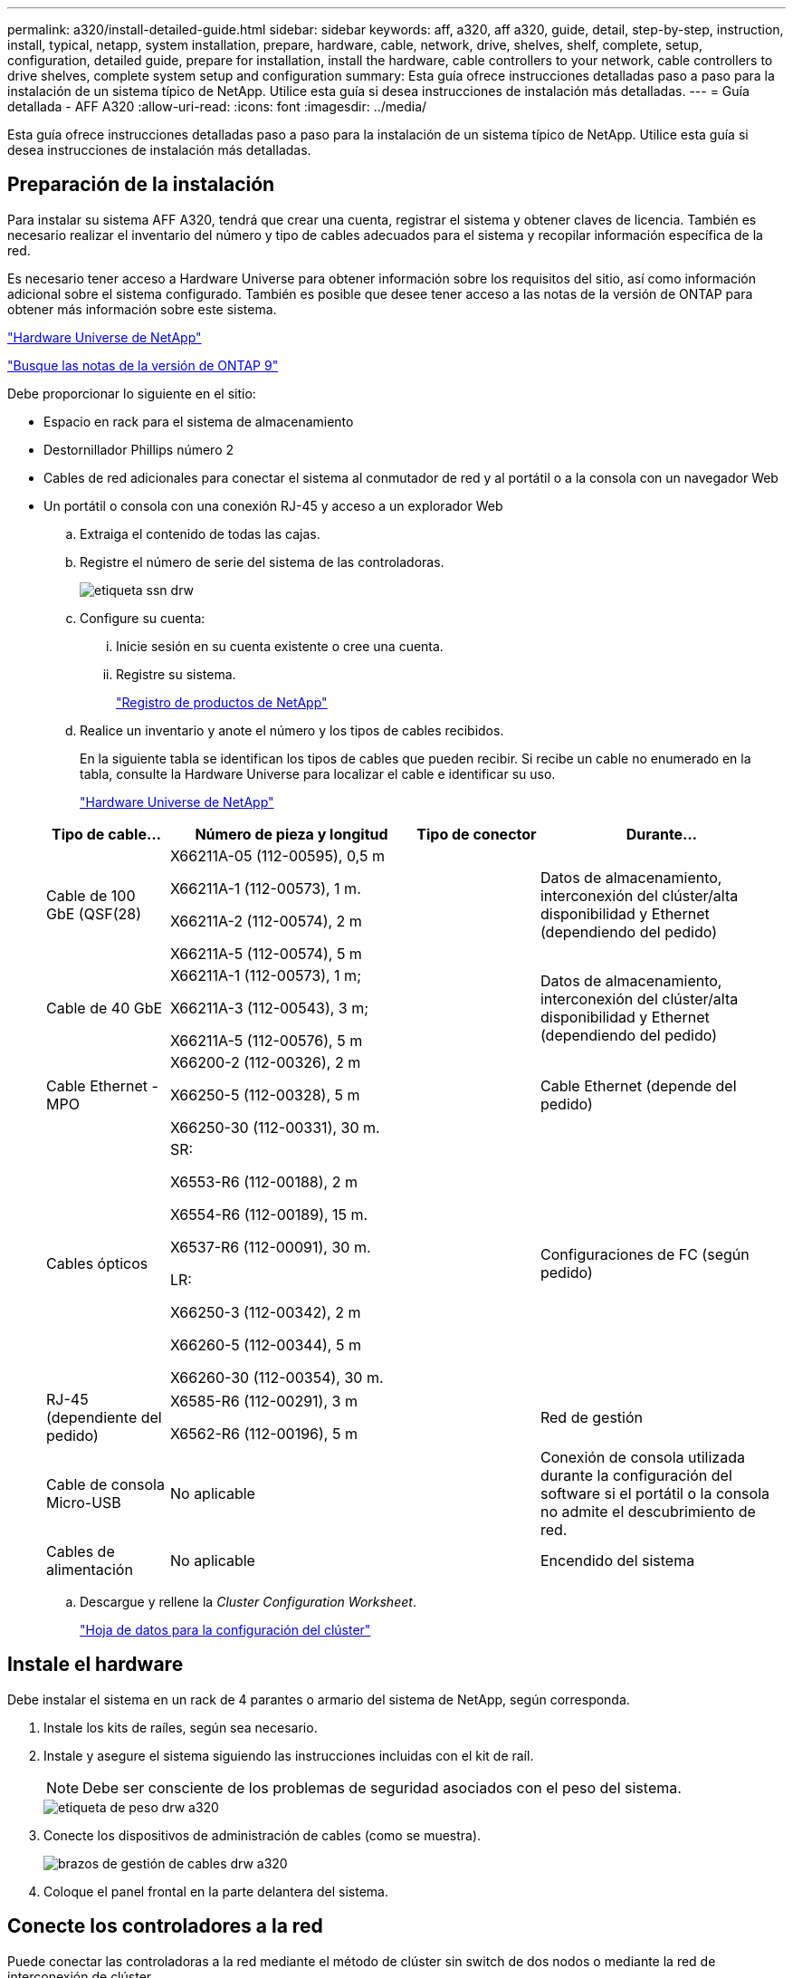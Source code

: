 ---
permalink: a320/install-detailed-guide.html 
sidebar: sidebar 
keywords: aff, a320, aff a320, guide, detail, step-by-step, instruction, install, typical, netapp, system installation, prepare, hardware, cable, network, drive, shelves, shelf, complete, setup, configuration, detailed guide, prepare for installation, install the hardware, cable controllers to your network, cable controllers to drive shelves, complete system setup and configuration 
summary: Esta guía ofrece instrucciones detalladas paso a paso para la instalación de un sistema típico de NetApp. Utilice esta guía si desea instrucciones de instalación más detalladas. 
---
= Guía detallada - AFF A320
:allow-uri-read: 
:icons: font
:imagesdir: ../media/


[role="lead"]
Esta guía ofrece instrucciones detalladas paso a paso para la instalación de un sistema típico de NetApp. Utilice esta guía si desea instrucciones de instalación más detalladas.



== Preparación de la instalación

Para instalar su sistema AFF A320, tendrá que crear una cuenta, registrar el sistema y obtener claves de licencia. También es necesario realizar el inventario del número y tipo de cables adecuados para el sistema y recopilar información específica de la red.

Es necesario tener acceso a Hardware Universe para obtener información sobre los requisitos del sitio, así como información adicional sobre el sistema configurado. También es posible que desee tener acceso a las notas de la versión de ONTAP para obtener más información sobre este sistema.

https://hwu.netapp.com["Hardware Universe de NetApp"]

http://mysupport.netapp.com/documentation/productlibrary/index.html?productID=62286["Busque las notas de la versión de ONTAP 9"]

Debe proporcionar lo siguiente en el sitio:

* Espacio en rack para el sistema de almacenamiento
* Destornillador Phillips número 2
* Cables de red adicionales para conectar el sistema al conmutador de red y al portátil o a la consola con un navegador Web
* Un portátil o consola con una conexión RJ-45 y acceso a un explorador Web
+
.. Extraiga el contenido de todas las cajas.
.. Registre el número de serie del sistema de las controladoras.
+
image::../media/drw_ssn_label.png[etiqueta ssn drw]

.. Configure su cuenta:
+
... Inicie sesión en su cuenta existente o cree una cuenta.
... Registre su sistema.
+
https://mysupport.netapp.com/eservice/registerSNoAction.do?moduleName=RegisterMyProduct["Registro de productos de NetApp"]



.. Realice un inventario y anote el número y los tipos de cables recibidos.
+
En la siguiente tabla se identifican los tipos de cables que pueden recibir. Si recibe un cable no enumerado en la tabla, consulte la Hardware Universe para localizar el cable e identificar su uso.

+
https://hwu.netapp.com["Hardware Universe de NetApp"]

+
[cols="1,2,1,2"]
|===
| Tipo de cable... | Número de pieza y longitud | Tipo de conector | Durante... 


 a| 
Cable de 100 GbE (QSF(28)
 a| 
X66211A-05 (112-00595), 0,5 m

X66211A-1 (112-00573), 1 m.

X66211A-2 (112-00574), 2 m

X66211A-5 (112-00574), 5 m
 a| 
image:../media/oie_cable100_gbe_qsfp28.png[""]
 a| 
Datos de almacenamiento, interconexión del clúster/alta disponibilidad y Ethernet (dependiendo del pedido)



 a| 
Cable de 40 GbE
 a| 
X66211A-1 (112-00573), 1 m;

X66211A-3 (112-00543), 3 m;

X66211A-5 (112-00576), 5 m
 a| 
image:../media/oie_cable_sfp_gbe_copper.png[""]
 a| 
Datos de almacenamiento, interconexión del clúster/alta disponibilidad y Ethernet (dependiendo del pedido)



 a| 
Cable Ethernet - MPO
 a| 
X66200-2 (112-00326), 2 m

X66250-5 (112-00328), 5 m

X66250-30 (112-00331), 30 m.
 a| 
image:../media/oie_cable_etherned_mpo.png[""]
 a| 
Cable Ethernet (depende del pedido)



 a| 
Cables ópticos
 a| 
SR:

X6553-R6 (112-00188), 2 m

X6554-R6 (112-00189), 15 m.

X6537-R6 (112-00091), 30 m.

LR:

X66250-3 (112-00342), 2 m

X66260-5 (112-00344), 5 m

X66260-30 (112-00354), 30 m.
 a| 
image:../media/oie_cable_fiber_lc_connector.png[""]
 a| 
Configuraciones de FC (según pedido)



 a| 
RJ-45 (dependiente del pedido)
 a| 
X6585-R6 (112-00291), 3 m

X6562-R6 (112-00196), 5 m
 a| 
image:../media/oie_cable_rj45.png[""]
 a| 
Red de gestión



 a| 
Cable de consola Micro-USB
 a| 
No aplicable
 a| 
image:../media/oie_cable_micro_usb.png[""]
 a| 
Conexión de consola utilizada durante la configuración del software si el portátil o la consola no admite el descubrimiento de red.



 a| 
Cables de alimentación
 a| 
No aplicable
 a| 
image:../media/oie_cable_power.png[""]
 a| 
Encendido del sistema

|===
.. Descargue y rellene la _Cluster Configuration Worksheet_.
+
https://library.netapp.com/ecm/ecm_download_file/ECMLP2839002["Hoja de datos para la configuración del clúster"]







== Instale el hardware

Debe instalar el sistema en un rack de 4 parantes o armario del sistema de NetApp, según corresponda.

. Instale los kits de raíles, según sea necesario.
. Instale y asegure el sistema siguiendo las instrucciones incluidas con el kit de raíl.
+

NOTE: Debe ser consciente de los problemas de seguridad asociados con el peso del sistema.

+
image::../media/drw_a320_weight_label.png[etiqueta de peso drw a320]

. Conecte los dispositivos de administración de cables (como se muestra).
+
image::../media/drw_a320_cable_management_arms.png[brazos de gestión de cables drw a320]

. Coloque el panel frontal en la parte delantera del sistema.




== Conecte los controladores a la red

Puede conectar las controladoras a la red mediante el método de clúster sin switch de dos nodos o mediante la red de interconexión de clúster.



=== Opción 1: Conecte el cable de un clúster sin switch de dos nodos

Los puertos de datos opcionales, las tarjetas NIC opcionales y los puertos de gestión de los módulos de la controladora se conectan a los switches. Los puertos de interconexión de clúster/alta disponibilidad se cablean en ambos módulos de controladoras.

Debe haberse puesto en contacto con el administrador de red para obtener información sobre la conexión del sistema a los switches.

Asegúrese de comprobar que la flecha de la ilustración tenga la orientación correcta de la lengüeta de extracción del conector del cable.

image::../media/oie_cable_pull_tab_up.png[lengüeta para tirar del cable de la oie]


NOTE: Al insertar el conector, debería sentir que hace clic en su lugar; si no cree que hace clic, quítelo, gírelo y vuelva a intentarlo.

. Se puede usar la ilustración o las instrucciones paso a paso para completar el cableado entre las controladoras y los switches:
+
image::../media/drw_a320_tnsc_network_cabling_composite_animated_gif.png[gif animados de cableado de red drw a320 tnsc compuesto]

+
[cols="1,2"]
|===
| Paso | Lleve a cabo cada módulo de la controladora 


 a| 
image:../media/oie_legend_icon_1_lg.png[""]
 a| 
Conecte los cables de los puertos de clúster/alta disponibilidad entre sí mediante el cable de 100 GbE (QSFP28):

** e0a a e0a
** e0d a e0dimage:../media/drw_a320_tnsc_cluster_ha_connection_step1a.png[""]




 a| 
image:../media/oie_legend_icon_2_o.png[""]
 a| 
Si va a utilizar los puertos incorporados para una conexión de red de datos, conecte los cables de 100 GbE o 40 GbE a los switches de red de datos adecuados:

** e0g y e0himage:../media/drw_a320_onboard_data_connection_step2.png[""]




 a| 
image:../media/oie_legend_icon_3_dr.png[""]
 a| 
Si está utilizando las tarjetas NIC para las conexiones Ethernet o FC, conecte las tarjetas NIC a los conmutadores correspondientes:

image::../media/drw_a320_nic_connections_step3.png[conexiones nic drw a320 paso 3]



 a| 
image:../media/oie_legend_icon_4_lp.png[""]
 a| 
Conecte los puertos e0M a los switches de red de gestión mediante los cables RJ45.

image:../media/drw_a320_management_port_connection_step4.png[""]



 a| 
image:../media/oie_legend_icon_attn_symbol.png[""]
 a| 
NO enchufe los cables de alimentación en este momento.

|===
. Conecte los cables de almacenamiento: <<Conecte los controladores a las bandejas de unidades>>




=== Opción 2: Cableado de un clúster de switches

Los puertos de datos opcionales, las tarjetas NIC opcionales y los puertos de gestión de los módulos de la controladora se conectan a los switches. Los puertos de interconexión de clúster/alta disponibilidad se cablean al switch cluster/ha.

Debe haberse puesto en contacto con el administrador de red para obtener información sobre la conexión del sistema a los switches.

Asegúrese de comprobar que la flecha de la ilustración tenga la orientación correcta de la lengüeta de extracción del conector del cable.

image::../media/oie_cable_pull_tab_up.png[lengüeta para tirar del cable de la oie]


NOTE: Al insertar el conector, debería sentir que hace clic en su lugar; si no cree que hace clic, quítelo, gírelo y vuelva a intentarlo.

. Se puede usar la ilustración o las instrucciones paso a paso para completar el cableado entre las controladoras y los switches:
+
image::../media/drw_a320_switched_network_cabling_composite_animated_GIF.png[Cableado de red conmutada drw a320 compuesto GIF animado]

+
[cols="1,3"]
|===
| Paso | Lleve a cabo cada módulo de la controladora 


 a| 
image:../media/oie_legend_icon_1_lg.png[""]
 a| 
Conecte los puertos del clúster/ha al switch del clúster/ha con el cable 100 GbE (QSFP28):

** E0a en ambas controladoras en el switch de clúster/alta disponibilidad
** E0d en ambas controladoras en el switch de clúster/alta disponibilidadimage:../media/drw_a320_switched_cluster_ha_connection_step1b.png[""]




 a| 
image:../media/oie_legend_icon_2_o.png[""]
 a| 
Si va a utilizar los puertos incorporados para una conexión de red de datos, conecte los cables de 100 GbE o 40 GbE a los switches de red de datos adecuados:

** e0g y e0himage:../media/drw_a320_onboard_data_connection_step2.png[""]




 a| 
image:../media/oie_legend_icon_3_dr.png[""]
 a| 
Si está utilizando las tarjetas NIC para las conexiones Ethernet o FC, conecte las tarjetas NIC a los conmutadores correspondientes:

image::../media/drw_a320_nic_connections_step3.png[conexiones nic drw a320 paso 3]



 a| 
image:../media/oie_legend_icon_4_lp.png[""]
 a| 
Conecte los puertos e0M a los switches de red de gestión mediante los cables RJ45.

image:../media/drw_a320_management_port_connection_step4.png[""]



 a| 
image:../media/oie_legend_icon_attn_symbol.png[""]
 a| 
NO enchufe los cables de alimentación en este momento.

|===
. Conecte los cables de almacenamiento: <<Conecte los controladores a las bandejas de unidades>>




== Conecte los controladores a las bandejas de unidades

Debe cablear las controladoras a las bandejas con los puertos de almacenamiento internos.



=== Opción 1: Conecte las controladoras a una bandeja de unidades única

Debe cablear cada controladora a los módulos NSM de la bandeja de unidades NS224.

Asegúrese de comprobar que la flecha de la ilustración tenga la orientación correcta de la lengüeta de extracción del conector del cable.

image::../media/oie_cable_pull_tab_up.png[lengüeta para tirar del cable de la oie]


NOTE: Al insertar el conector, debería sentir que hace clic en su lugar; si no cree que hace clic, quítelo, gírelo y vuelva a intentarlo.

. Puede usar la ilustración o las instrucciones paso a paso para cablear las controladoras a una sola bandeja.
+
image::../media/drw_a320_single_shelf_connections_animated_gif.png[gif animados de conexiones de una sola bandeja drw a320]

+
[cols="1,3"]
|===
| Paso | Lleve a cabo cada módulo de la controladora 


 a| 
image:../media/oie_legend_icon_1_mb.png[""]
 a| 
Conecte la controladora A a la bandeja image:../media/drw_a320_storage_cabling_controller_a_single_shelf.png[""]



 a| 
image:../media/oie_legend_icon_2_lo.png[""]
 a| 
Conecte la controladora B a la bandeja: image:../media/drw_a320_storage_cabling_controller_b_single_shelf.png[""]

|===
. Para completar la configuración del sistema, consulte <<Completar la configuración y los ajustes del sistema>>




=== Opción 2: Conecte las controladoras a dos bandejas de unidades

Debe cablear cada controladora a los módulos NSM de ambas bandejas de unidades NS224.

Asegúrese de comprobar que la flecha de la ilustración tenga la orientación correcta de la lengüeta de extracción del conector del cable.

image::../media/oie_cable_pull_tab_up.png[lengüeta para tirar del cable de la oie]


NOTE: Al insertar el conector, debería sentir que hace clic en su lugar; si no cree que hace clic, quítelo, gírelo y vuelva a intentarlo.

. Puede usar la siguiente ilustración o los pasos escritos para conectar las controladoras a dos bandejas de unidades.
+
image::../media/drw_a320_2_shevles_cabling_animated_gif.png[drw a320 2 shevles cableado gif animado]

+
[cols="1-3"]
|===
| Paso | Lleve a cabo cada módulo de la controladora 


 a| 
image:../media/oie_legend_icon_1_mb.png[""]
 a| 
Conecte la controladora A a las bandejas: image:../media/drw_a320_2_shelves_cabling_controller_a.png[""]



 a| 
image:../media/oie_legend_icon_2_lo.png[""]
 a| 
Conecte la controladora B a las bandejas: image:../media/drw_a320_2_shelves_cabling_controller_b.png[""]

|===
. Para completar la configuración del sistema, consulte <<Completar la configuración y los ajustes del sistema>>




== Completar la configuración y los ajustes del sistema

Puede completar la instalación y configuración del sistema mediante la detección de clústeres mediante una sola conexión al switch y el portátil, o bien conectarse directamente a una controladora del sistema y luego conectarse al switch de gestión.



=== Opción 1: Completar la configuración y la configuración del sistema si la detección de redes está activada

Si tiene la detección de red habilitada en el portátil, puede completar la configuración y la instalación del sistema mediante la detección automática del clúster.

. Enchufe los cables de alimentación a las fuentes de alimentación de la controladora y luego conéctelos a fuentes de alimentación de diferentes circuitos.
+
El sistema comienza a iniciarse. El arranque inicial puede tardar hasta ocho minutos

. Asegúrese de que el ordenador portátil tiene activado el descubrimiento de red.
+
Consulte la ayuda en línea de su portátil para obtener más información.

. Utilice la siguiente animación para conectar el portátil al conmutador de administración.
+
.Animación: Conecte el portátil al conmutador de administración
video::d61f983e-f911-4b76-8b3a-ab1b0066909b[panopto]
. Seleccione un icono de ONTAP que aparece para detectar:
+
image::../media/drw_autodiscovery_controler_select.png[selección del controlador de detección automática drw]

+
.. Abra el Explorador de archivos.
.. Haga clic en red en el panel izquierdo.
.. Haga clic con el botón derecho del ratón y seleccione Actualizar.
.. Haga doble clic en el icono de ONTAP y acepte los certificados que aparecen en la pantalla.
+

NOTE: XXXXX es el número de serie del sistema para el nodo de destino.

+
Se abrirá System Manager.



. Utilice la configuración guiada de System Manager para configurar el sistema con los datos recogidos en la _Guía de configuración de ONTAP_ de NetApp.
+
https://library.netapp.com/ecm/ecm_download_file/ECMLP2862613["Guía de configuración de ONTAP"]

. Compruebe el estado del sistema ejecutando Config Advisor.
. Después de completar la configuración inicial, vaya a la https://www.netapp.com/data-management/oncommand-system-documentation/["Recursos de documentación de ONTAP  ONTAP System Manager"] Página para obtener información sobre cómo configurar las funciones adicionales en ONTAP.




=== Opción 2: Completar la configuración y la configuración del sistema si la detección de red no está activada

Si el descubrimiento de red no está activado en el portátil, debe completar la configuración y la configuración mediante esta tarea.

. Conecte y configure el portátil o la consola:
+
.. Ajuste el puerto de la consola del portátil o de la consola en 115,200 baudios con N-8-1.
+

NOTE: Consulte la ayuda en línea del portátil o de la consola para saber cómo configurar el puerto de la consola.

.. Conecte el cable de consola al portátil o a la consola mediante el cable de consola incluido con el sistema y, a continuación, conecte el portátil al conmutador de administración de la subred de administración.
+
image::../media/drw_a320_laptop_to_switch_and_controller.png[portátil drw a320 para cambiar y controlador]

.. Asigne una dirección TCP/IP al portátil o consola, utilizando una que esté en la subred de gestión.


. Utilice la animación siguiente para establecer uno o varios ID de bandeja de unidades:
+
.Animación: Configure los identificadores de las bandejas de unidades
video::c600f366-4d30-481a-89d9-ab1b0066589b[panopto]
. Enchufe los cables de alimentación a las fuentes de alimentación de la controladora y luego conéctelos a fuentes de alimentación de diferentes circuitos.
+
El sistema comienza a iniciarse. El arranque inicial puede tardar hasta ocho minutos

. Asigne una dirección IP de gestión de nodos inicial a uno de los nodos.
+
[cols="1,3"]
|===
| Si la red de gestión tiene DHCP... | Realice lo siguiente... 


 a| 
Configurado
 a| 
Registre la dirección IP asignada a las nuevas controladoras.



 a| 
No configurado
 a| 
.. Abra una sesión de consola mediante PuTTY, un servidor terminal o el equivalente para su entorno.
+

NOTE: Si no sabe cómo configurar PuTTY, compruebe la ayuda en línea del ordenador portátil o de la consola.

.. Introduzca la dirección IP de administración cuando se lo solicite el script.


|===
. Mediante System Manager en el portátil o la consola, configure su clúster:
+
.. Dirija su navegador a la dirección IP de gestión de nodos.
+

NOTE: El formato de la dirección es +https://x.x.x.x+.

.. Configure el sistema con los datos recogidos en la _Guía de configuración de ONTAP_ de NetApp.
+
https://library.netapp.com/ecm/ecm_download_file/ECMLP2862613["Guía de configuración de ONTAP"]



. Compruebe el estado del sistema ejecutando Config Advisor.
. Después de completar la configuración inicial, vaya a la https://www.netapp.com/data-management/oncommand-system-documentation/["Recursos de documentación de ONTAP  ONTAP System Manager"] Página para obtener información sobre cómo configurar las funciones adicionales en ONTAP.

